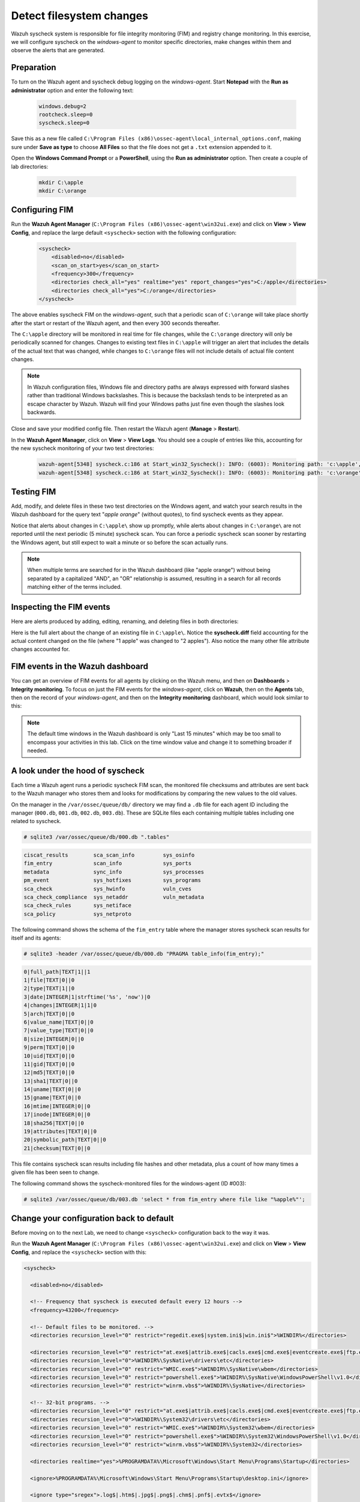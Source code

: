 .. Copyright (C) 2022 Wazuh, Inc.
.. meta::
  :description: Check out how to configure syscheck on windows-agent to make changes to specific directories, monitor their behavior, and observe generated alerts. 
  
.. _learning_wazuh_detect_fs_changes:

Detect filesystem changes
=========================

Wazuh syscheck system is responsible for file integrity monitoring (FIM) and registry change monitoring. In this exercise, we will configure syscheck on the *windows-agent* to monitor specific directories, make changes within them and observe the alerts that are generated.


Preparation
-----------

To turn on the Wazuh agent and syscheck debug logging on the *windows-agent*. Start **Notepad** with the **Run as administrator** option and enter the following text:

    .. code-block:: none

        windows.debug=2
        rootcheck.sleep=0
        syscheck.sleep=0

Save this as a new file called ``C:\Program Files (x86)\ossec-agent\local_internal_options.conf``, making sure under **Save as type** to choose **All Files** so that the file does not get a ``.txt`` extension appended to it.

Open the **Windows Command Prompt** or a **PowerShell**, using the **Run as administrator** option. Then create a couple of lab directories:

    .. code-block:: none

        mkdir C:\apple
        mkdir C:\orange


Configuring FIM
---------------

Run the **Wazuh Agent Manager** (``C:\Program Files (x86)\ossec-agent\win32ui.exe``) and click on **View** > **View Config**, and replace the large default ``<syscheck>`` section with the following configuration:

    .. code-block:: xml

        <syscheck>
            <disabled>no</disabled>
            <scan_on_start>yes</scan_on_start>
            <frequency>300</frequency>
            <directories check_all="yes" realtime="yes" report_changes="yes">C:/apple</directories>
            <directories check_all="yes">C:/orange</directories>
        </syscheck>

The above enables syscheck FIM on the *windows-agent*, such that a periodic scan of ``C:\orange`` will take place shortly after the start or restart of the Wazuh agent, and then every 300 seconds thereafter.

The ``C:\apple`` directory will be monitored in real time for file changes, while the ``C:\orange`` directory will only be periodically scanned for changes.  Changes to existing text files in ``C:\apple`` will trigger an alert that includes the details of the actual text that was changed, while changes to ``C:\orange`` files will not include details of actual file content changes.

.. note::
    In Wazuh configuration files, Windows file and directory paths are always expressed with forward slashes rather than traditional Windows backslashes.  This is because the backslash tends to be interpreted as an escape character by Wazuh.  Wazuh will find your Windows paths just fine even though the slashes look backwards.

Close and save your modified config file.  Then restart the Wazuh agent (**Manage** > **Restart**).

In the **Wazuh Agent Manager**, click on **View** > **View Logs**. You should see a couple of entries like this, accounting for the new syscheck monitoring of your two test directories:

    .. code-block:: none
       :class: output

       wazuh-agent[5348] syscheck.c:186 at Start_win32_Syscheck(): INFO: (6003): Monitoring path: 'c:\apple', with options 'size | permissions | owner | group | mtime | inode | hash_md5 | hash_sha1 | hash_sha256 | attributes | report_changes | realtime'.
       wazuh-agent[5348] syscheck.c:186 at Start_win32_Syscheck(): INFO: (6003): Monitoring path: 'c:\orange', with options 'size | permissions | owner | group | mtime | inode | hash_md5 | hash_sha1 | hash_sha256 | attributes | scheduled'.


Testing FIM
-----------

Add, modify, and delete files in these two test directories on the Windows agent, and watch your search results in the Wazuh dashboard for the query text "*apple orange*" (without quotes), to find syscheck events as they appear.  

Notice that alerts about changes in ``C:\apple\`` show up promptly, while alerts about changes in ``C:\orange\`` are not reported until the next periodic (5 minute) syscheck scan. You can force a periodic syscheck scan sooner by restarting the Windows agent, but still expect to wait a minute or so before the scan actually runs.

.. note::
    When multiple terms are searched for in the Wazuh dashboard (like "apple orange") without being separated by a capitalized "AND", an "OR" relationship is assumed, resulting in a search for all records matching either of the terms included.


Inspecting the FIM events
-------------------------

Here are alerts produced by adding, editing, renaming, and deleting files in both directories:

.. thumbnail:: ../images/learning-wazuh/labs/syscheck-fim-various.png
    :title: fim various
    :align: center
    :width: 80%

Here is the full alert about the change of an existing file in ``C:\apple\``.  Notice the **syscheck.diff**
field accounting for the actual content changed on the file (where "1 apple" was changed to "2 apples").
Also notice the many other file attribute changes accounted for.

.. thumbnail:: ../images/learning-wazuh/labs/syscheck-fim-change.png
    :title: fim change
    :align: center
    :width: 80%

FIM events in the Wazuh dashboard
---------------------------------

You can get an overview of FIM events for all agents by clicking on the Wazuh menu, and then on **Dashboards** > **Integrity monitoring**. To focus on just the FIM events for the *windows-agent*, click on **Wazuh**, then on the **Agents** tab, then on the record of your *windows-agent*, and then on the **Integrity monitoring** dashboard, which would look similar to this:

.. thumbnail:: ../images/learning-wazuh/labs/wazuh-app-agent-fim.png
    :title: fim app dash
    :align: center
    :width: 80%

.. note::
    The default time windows in the Wazuh dashboard is only "Last 15 minutes" which may be too small to
    encompass your activities in this lab.  Click on the time window value and change it to
    something broader if needed.

A look under the hood of syscheck
---------------------------------

Each time a Wazuh agent runs a periodic syscheck FIM scan, the monitored file checksums and attributes
are sent back to the Wazuh manager who stores them and looks for modifications by comparing the new values
to the old values.

On the manager in the ``/var/ossec/queue/db/`` directory we may find a ``.db`` file for each agent ID
including the manager (``000.db``, ``001.db``, ``002.db``, ``003.db``).  These are SQLite files each containing
multiple tables including one related to syscheck.

.. code-block:: console

   # sqlite3 /var/ossec/queue/db/000.db ".tables"

.. code-block:: none
   :class: output

   ciscat_results        sca_scan_info         sys_osinfo          
   fim_entry             scan_info             sys_ports           
   metadata              sync_info             sys_processes       
   pm_event              sys_hotfixes          sys_programs        
   sca_check             sys_hwinfo            vuln_cves           
   sca_check_compliance  sys_netaddr           vuln_metadata       
   sca_check_rules       sys_netiface        
   sca_policy            sys_netproto    

The following command shows the schema of the ``fim_entry`` table where the manager stores syscheck scan results for itself and its agents:

.. code-block:: console

   # sqlite3 -header /var/ossec/queue/db/000.db "PRAGMA table_info(fim_entry);"

.. code-block:: none
   :class: output

   0|full_path|TEXT|1||1
   1|file|TEXT|0||0
   2|type|TEXT|1||0
   3|date|INTEGER|1|strftime('%s', 'now')|0
   4|changes|INTEGER|1|1|0
   5|arch|TEXT|0||0
   6|value_name|TEXT|0||0
   7|value_type|TEXT|0||0
   8|size|INTEGER|0||0
   9|perm|TEXT|0||0
   10|uid|TEXT|0||0
   11|gid|TEXT|0||0
   12|md5|TEXT|0||0
   13|sha1|TEXT|0||0
   14|uname|TEXT|0||0
   15|gname|TEXT|0||0
   16|mtime|INTEGER|0||0
   17|inode|INTEGER|0||0
   18|sha256|TEXT|0||0
   19|attributes|TEXT|0||0
   20|symbolic_path|TEXT|0||0
   21|checksum|TEXT|0||0



This file contains syscheck scan results including file hashes and other metadata, plus a count of how many times a given file has been seen to change.

The following command shows the syscheck-monitored files for the windows-agent (ID #003):

.. code-block:: console

   # sqlite3 /var/ossec/queue/db/003.db 'select * from fim_entry where file like "%apple%"';



Change your configuration back to default
-----------------------------------------


Before moving on to the next Lab, we need to change ``<syscheck>`` configuration back to the way it was.

Run the **Wazuh Agent Manager** (``C:\Program Files (x86)\ossec-agent\win32ui.exe``) and click on **View** > **View Config**, and replace the ``<syscheck>`` section with this:


.. code-block:: xml

   <syscheck>
 
     <disabled>no</disabled>
 
     <!-- Frequency that syscheck is executed default every 12 hours -->
     <frequency>43200</frequency>
 
     <!-- Default files to be monitored. -->
     <directories recursion_level="0" restrict="regedit.exe$|system.ini$|win.ini$">%WINDIR%</directories>
 
     <directories recursion_level="0" restrict="at.exe$|attrib.exe$|cacls.exe$|cmd.exe$|eventcreate.exe$|ftp.exe$|lsass.exe$|net.exe$|net1.exe$|netsh.exe$|reg.exe$|regedt32.exe|regsvr32.exe|runas.exe|sc.exe|schtasks.exe|sethc.exe|subst.exe$">%WINDIR%\SysNative</directories>
     <directories recursion_level="0">%WINDIR%\SysNative\drivers\etc</directories>
     <directories recursion_level="0" restrict="WMIC.exe$">%WINDIR%\SysNative\wbem</directories>
     <directories recursion_level="0" restrict="powershell.exe$">%WINDIR%\SysNative\WindowsPowerShell\v1.0</directories>
     <directories recursion_level="0" restrict="winrm.vbs$">%WINDIR%\SysNative</directories>
 
     <!-- 32-bit programs. -->
     <directories recursion_level="0" restrict="at.exe$|attrib.exe$|cacls.exe$|cmd.exe$|eventcreate.exe$|ftp.exe$|lsass.exe$|net.exe$|net1.exe$|netsh.exe$|reg.exe$|regedit.exe$|regedt32.exe$|regsvr32.exe$|runas.exe$|sc.exe$|schtasks.exe$|sethc.exe$|subst.exe$">%WINDIR%\System32</directories>
     <directories recursion_level="0">%WINDIR%\System32\drivers\etc</directories>
     <directories recursion_level="0" restrict="WMIC.exe$">%WINDIR%\System32\wbem</directories>
     <directories recursion_level="0" restrict="powershell.exe$">%WINDIR%\System32\WindowsPowerShell\v1.0</directories>
     <directories recursion_level="0" restrict="winrm.vbs$">%WINDIR%\System32</directories>
 
     <directories realtime="yes">%PROGRAMDATA%\Microsoft\Windows\Start Menu\Programs\Startup</directories>
 
     <ignore>%PROGRAMDATA%\Microsoft\Windows\Start Menu\Programs\Startup\desktop.ini</ignore>
 
     <ignore type="sregex">.log$|.htm$|.jpg$|.png$|.chm$|.pnf$|.evtx$</ignore>
 
     <!-- Windows registry entries to monitor. -->
     <windows_registry>HKEY_LOCAL_MACHINE\Software\Classes\batfile</windows_registry>
     <windows_registry>HKEY_LOCAL_MACHINE\Software\Classes\cmdfile</windows_registry>
     <windows_registry>HKEY_LOCAL_MACHINE\Software\Classes\comfile</windows_registry>
     <windows_registry>HKEY_LOCAL_MACHINE\Software\Classes\exefile</windows_registry>
     <windows_registry>HKEY_LOCAL_MACHINE\Software\Classes\piffile</windows_registry>
     <windows_registry>HKEY_LOCAL_MACHINE\Software\Classes\AllFilesystemObjects</windows_registry>
     <windows_registry>HKEY_LOCAL_MACHINE\Software\Classes\Directory</windows_registry>
     <windows_registry>HKEY_LOCAL_MACHINE\Software\Classes\Folder</windows_registry>
     <windows_registry arch="both">HKEY_LOCAL_MACHINE\Software\Classes\Protocols</windows_registry>
     <windows_registry arch="both">HKEY_LOCAL_MACHINE\Software\Policies</windows_registry>
     <windows_registry>HKEY_LOCAL_MACHINE\Security</windows_registry>
     <windows_registry arch="both">HKEY_LOCAL_MACHINE\Software\Microsoft\Internet Explorer</windows_registry>
 
     <windows_registry>HKEY_LOCAL_MACHINE\System\CurrentControlSet\Services</windows_registry>
     <windows_registry>HKEY_LOCAL_MACHINE\System\CurrentControlSet\Control\Session Manager\KnownDLLs</windows_registry>
     <windows_registry>HKEY_LOCAL_MACHINE\System\CurrentControlSet\Control\SecurePipeServers\winreg</windows_registry>
 
     <windows_registry arch="both">HKEY_LOCAL_MACHINE\Software\Microsoft\Windows\CurrentVersion\Run</windows_registry>
     <windows_registry arch="both">HKEY_LOCAL_MACHINE\Software\Microsoft\Windows\CurrentVersion\RunOnce</windows_registry>
     <windows_registry>HKEY_LOCAL_MACHINE\Software\Microsoft\Windows\CurrentVersion\RunOnceEx</windows_registry>
     <windows_registry arch="both">HKEY_LOCAL_MACHINE\Software\Microsoft\Windows\CurrentVersion\URL</windows_registry>
     <windows_registry arch="both">HKEY_LOCAL_MACHINE\Software\Microsoft\Windows\CurrentVersion\Policies</windows_registry>
     <windows_registry arch="both">HKEY_LOCAL_MACHINE\Software\Microsoft\Windows NT\CurrentVersion\Windows</windows_registry>
     <windows_registry arch="both">HKEY_LOCAL_MACHINE\Software\Microsoft\Windows NT\CurrentVersion\Winlogon</windows_registry>
 
     <windows_registry arch="both">HKEY_LOCAL_MACHINE\Software\Microsoft\Active Setup\Installed Components</windows_registry>
 
     <!-- Windows registry entries to ignore. -->
     <registry_ignore>HKEY_LOCAL_MACHINE\Security\Policy\Secrets</registry_ignore>
     <registry_ignore>HKEY_LOCAL_MACHINE\Security\SAM\Domains\Account\Users</registry_ignore>
     <registry_ignore type="sregex">\Enum$</registry_ignore>
     <registry_ignore>HKEY_LOCAL_MACHINE\System\CurrentControlSet\Services\MpsSvc\Parameters\AppCs</registry_ignore>
     <registry_ignore>HKEY_LOCAL_MACHINE\System\CurrentControlSet\Services\MpsSvc\Parameters\PortKeywords\DHCP</registry_ignore>
     <registry_ignore>HKEY_LOCAL_MACHINE\System\CurrentControlSet\Services\MpsSvc\Parameters\PortKeywords\IPTLSIn</registry_ignore>
     <registry_ignore>HKEY_LOCAL_MACHINE\System\CurrentControlSet\Services\MpsSvc\Parameters\PortKeywords\IPTLSOut</registry_ignore>
     <registry_ignore>HKEY_LOCAL_MACHINE\System\CurrentControlSet\Services\MpsSvc\Parameters\PortKeywords\RPC-EPMap</registry_ignore>
     <registry_ignore>HKEY_LOCAL_MACHINE\System\CurrentControlSet\Services\MpsSvc\Parameters\PortKeywords\Teredo</registry_ignore>
     <registry_ignore>HKEY_LOCAL_MACHINE\System\CurrentControlSet\Services\PolicyAgent\Parameters\Cache</registry_ignore>
     <registry_ignore>HKEY_LOCAL_MACHINE\Software\Microsoft\Windows\CurrentVersion\RunOnceEx</registry_ignore>
     <registry_ignore>HKEY_LOCAL_MACHINE\System\CurrentControlSet\Services\ADOVMPPackage\Final</registry_ignore>
 
     <!-- Frequency for ACL checking (seconds) -->
     <windows_audit_interval>60</windows_audit_interval>
 
     <!-- Nice value for Syscheck module -->
     <process_priority>10</process_priority>
 
     <!-- Maximum output throughput -->
     <max_eps>100</max_eps>
 
     <!-- Database synchronization settings -->
     <synchronization>
       <enabled>yes</enabled>
       <interval>5m</interval>
       <max_interval>1h</max_interval>
       <max_eps>10</max_eps>
     </synchronization>
   </syscheck>
